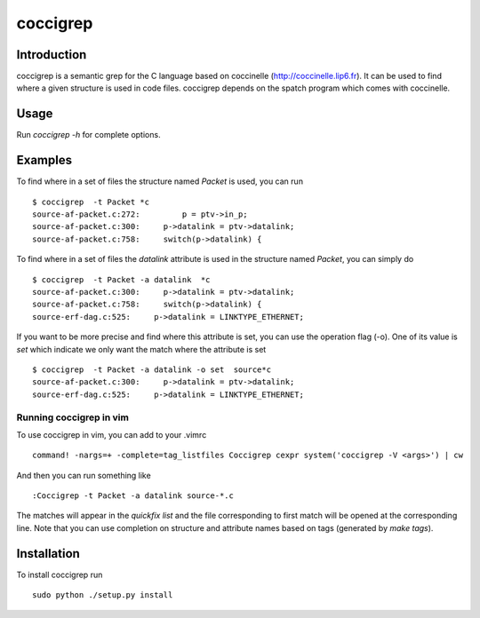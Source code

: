 =========
coccigrep
=========

Introduction
============

coccigrep is a semantic grep for the C language based on coccinelle
(http://coccinelle.lip6.fr). It can be used to find where a given
structure is used in code files. coccigrep depends on the spatch
program which comes with coccinelle.

Usage
=====

Run `coccigrep -h` for complete options.

Examples
========

To find where in a set of files the structure named `Packet` is used, you
can run ::

    $ coccigrep  -t Packet *c
    source-af-packet.c:272:         p = ptv->in_p;
    source-af-packet.c:300:     p->datalink = ptv->datalink;
    source-af-packet.c:758:     switch(p->datalink) {

To find where in a set of files the `datalink` attribute is used in the structure
named `Packet`, you can simply do ::

    $ coccigrep  -t Packet -a datalink  *c
    source-af-packet.c:300:     p->datalink = ptv->datalink;
    source-af-packet.c:758:     switch(p->datalink) {
    source-erf-dag.c:525:     p->datalink = LINKTYPE_ETHERNET;

If you want to be more precise and find where this attribute is set, you can use 
the operation flag (-o). One of its value is `set` which indicate we only want
the match where the attribute is set ::

    $ coccigrep  -t Packet -a datalink -o set  source*c
    source-af-packet.c:300:     p->datalink = ptv->datalink;
    source-erf-dag.c:525:     p->datalink = LINKTYPE_ETHERNET;

Running coccigrep in vim
------------------------

To use coccigrep in vim, you can add to your .vimrc ::

    command! -nargs=+ -complete=tag_listfiles Coccigrep cexpr system('coccigrep -V <args>') | cw

And then you can run something like ::

    :Coccigrep -t Packet -a datalink source-*.c

The matches will appear in the `quickfix list` and the file corresponding to first
match will be opened at the corresponding line. Note that you can use completion on
structure and attribute names based on tags (generated by `make tags`).

Installation
============

To install coccigrep run ::

    sudo python ./setup.py install

